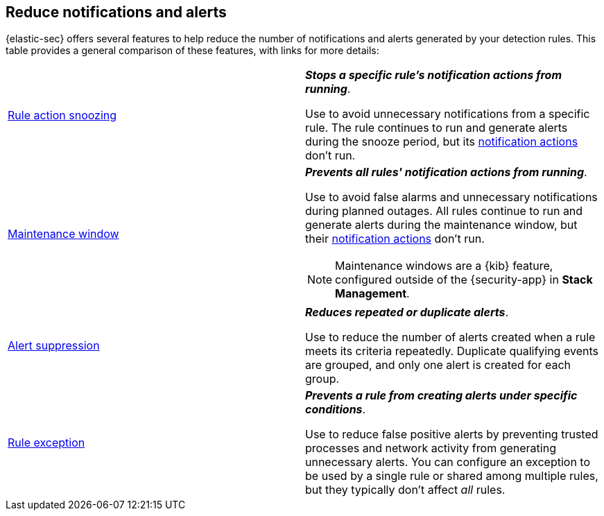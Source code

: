 [[reduce-notifications-alerts]]
== Reduce notifications and alerts

{elastic-sec} offers several features to help reduce the number of notifications and alerts generated by your detection rules. This table provides a general comparison of these features, with links for more details:

[cols="2"]
|===

| <<snooze-rule-actions,Rule action snoozing>>
a| *_Stops a specific rule's notification actions from running_*. 

Use to avoid unnecessary notifications from a specific rule. The rule continues to run and generate alerts during the snooze period, but its <<rule-response-action,notification actions>> don't run.

| <<maintenance-windows,Maintenance window>>
a| *_Prevents all rules' notification actions from running_*. 

Use to avoid false alarms and unnecessary notifications during planned outages. All rules continue to run and generate alerts during the maintenance window, but their <<rule-notifications,notification actions>> don't run.

NOTE: Maintenance windows are a {kib} feature, configured outside of the {security-app} in *Stack Management*.

| <<alert-suppression,Alert suppression>>
a| *_Reduces repeated or duplicate alerts_*. 

Use to reduce the number of alerts created when a rule meets its criteria repeatedly. Duplicate qualifying events are grouped, and only one alert is created for each group.

| <<detections-ui-exceptions,Rule exception>>
a| *_Prevents a rule from creating alerts under specific conditions_*.

Use to reduce false positive alerts by preventing trusted processes and network activity from generating unnecessary alerts. You can configure an exception to be used by a single rule or shared among multiple rules, but they typically don't affect _all_ rules.

|===
